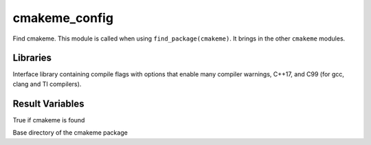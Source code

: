cmakeme_config
--------------

Find cmakeme. This module is called when using ``find_package(cmakeme)``.  It brings in the other ``cmakeme`` modules.

Libraries
^^^^^^^^^
.. variable:: cmakeme_flags 

Interface library containing compile flags with options that enable many compiler warnings, C++17, and C99 (for gcc, clang and TI compilers).

Result Variables
^^^^^^^^^^^^^^^^

.. variable:: cmakeme_FOUND

True if cmakeme is found

.. variable:: CMAKEME_ROOT_DIR

Base directory of the cmakeme package
